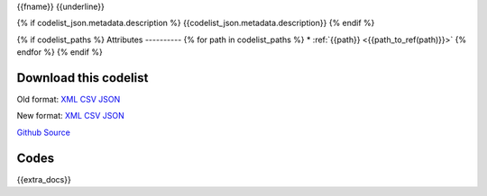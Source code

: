{{fname}}
{{underline}}

{% if codelist_json.metadata.description %}
{{codelist_json.metadata.description}}
{% endif %}

{% if codelist_paths %}
Attributes
----------
{% for path in codelist_paths %}
* :ref:`{{path}} <{{path_to_ref(path)}}>`
{% endfor %}
{% endif %}

Download this codelist
----------------------

Old format:
`XML <../../_static/codelists/v1/codelist/{{fname}}.xml>`_
`CSV <../../_static/codelists/v1/codelist/{{fname}}.csv>`_
`JSON <../../_static/codelists/v1/codelist/{{fname}}.json>`_

New format: 
`XML <../../_static/codelists/xml/{{fname}}.xml>`_
`CSV <../../_static/codelists/csv/{{lang}}/{{fname}}.csv>`_
`JSON <../../_static/codelists/json/{{lang}}/{{fname}}.json>`_

`Github Source <{{github_url}}>`_

Codes
-----

.. _{{codelist_json.metadata.name}}:
.. list-table::


   * - Code
     - Name
     - Description
     - Category

   {% for codelist_item in codelist_json.data %}

   * - {{codelist_item.code}}
     - {{codelist_item.name}}
     - {{codelist_item.description}}
     - {% if codelist_item.category %}:ref:`{{codelist_item.category}} <{{codelist_json.metadata['category-codelist']}}>`{% endif %}

   {% endfor %}

{{extra_docs}}
